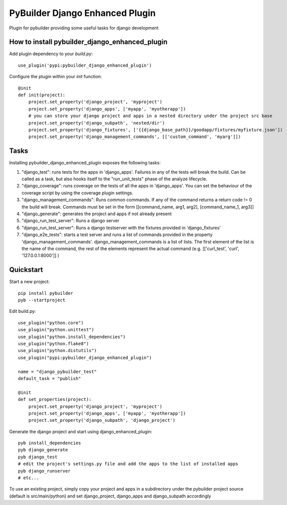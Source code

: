 PyBuilder Django Enhanced Plugin 
================================

Plugin for pybuilder providing some useful tasks for django development

How to install pybuilder_django_enhanced_plugin
-----------------------------------------------

Add plugin dependency to your `build.py`::

    use_plugin('pypi:pybuilder_django_enhanced_plugin')


Configure the plugin within your `init` function::

    @init
    def init(project):
        project.set_property('django_project', 'myproject')
        project.set_property('django_apps', ['myapp', 'myotherapp'])
        # you can store your django project and apps in a nested directory under the project src base
        project.set_property('django_subpath', 'nested/dir')
        project.set_property('django_fixtures', ['{{django_base_path}}/goodapp/fixtures/myfixture.json'])
        project.set_property('django_management_commands', [['custom_command', 'myarg']])


Tasks
-----

Installing pybuilder_django_enhanced_plugin exposes the following tasks:

1. "django_test": runs tests for the apps in 'django_apps'. Failures in any of the tests will break the build.
   Can be called as a task, but also hooks itself to the "run_unit_tests" phase of the analyze lifecycle.
2. "django_coverage": runs coverage on the tests of all the apps in 'django_apps'.
   You can set the behaviour of the coverage script by using the coverage plugin settings.
3. "django_management_commands": Runs common commands.
   If any of the command returns a return code != 0 the build will break.
   Commands must be set in the form [[command_name, arg1, arg2], [command_name_1, arg3]]
4. "django_generate": generates the project and apps if not already present
5. "django_run_test_server": Runs a django server
6. "django_run_test_server": Runs a django testserver with the fixtures provided in 'django_fixtures'
7. "django_e2e_tests": starts a test server and runs a list of commands provided in the property
   'django_management_commands'.
   django_management_commands is a list of lists. The first element of the list is the name of the command,
   the rest of the elements represent the actual command (e.g. [['curl_test', 'curl', '127.0.0.1:8000']] )


Quickstart
----------

Start a new project::

    pip install pybuilder
    pyb --startproject

Edit build.py::

    use_plugin("python.core")
    use_plugin("python.unittest")
    use_plugin("python.install_dependencies")
    use_plugin("python.flake8")
    use_plugin("python.distutils")
    use_plugin("pypi:pybuilder_django_enhanced_plugin")

    name = "django_pybuilder_test"
    default_task = "publish"

    @init
    def set_properties(project):
        project.set_property('django_project', 'myproject')
        project.set_property('django_apps', ['myapp', 'myotherapp'])
        project.set_property('django_subpath', 'django_project')

Generate the django project and start using django_enhanced_plugin::

    pyb install_dependencies
    pyb django_generate
    pyb django_test
    # edit the project's settings.py file and add the apps to the list of installed apps
    pyb django_runserver
    # etc...

To use an existing project, simply copy your project and apps in a subdirectory under the pybuilder project
source (default is src/main/python) and set django_project, django_apps and django_subpath accordingly